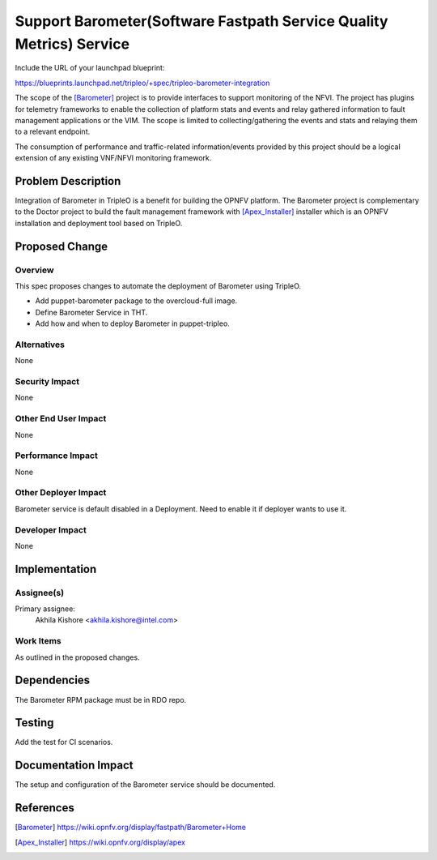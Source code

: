 ..
 This work is licensed under a Creative Commons Attribution 3.0 Unported
 License.

 http://creativecommons.org/licenses/by/3.0/legalcode

====================================================================
Support Barometer(Software Fastpath Service Quality Metrics) Service
====================================================================

Include the URL of your launchpad blueprint:

https://blueprints.launchpad.net/tripleo/+spec/tripleo-barometer-integration

The scope of the [Barometer]_ project is to provide interfaces to support
monitoring of the NFVI. The project has plugins for telemetry frameworks
to enable the collection of platform stats and events and relay gathered
information to fault management applications or the VIM. The scope is
limited to collecting/gathering the events and stats and relaying them
to a relevant endpoint.

The consumption of performance and traffic-related information/events
provided by this project should be a logical extension of any existing
VNF/NFVI monitoring framework.

Problem Description
===================

Integration of Barometer in TripleO is a benefit for building the OPNFV platform.
The Barometer project is complementary to the Doctor project to build the fault
management framework with [Apex_Installer]_ installer which is an OPNFV installation and
deployment tool based on TripleO.

Proposed Change
===============

Overview
--------

This spec proposes changes to automate the deployment of Barometer using TripleO.

* Add puppet-barometer package to the overcloud-full image.

* Define Barometer Service in THT.

* Add how and when to deploy Barometer in puppet-tripleo.

Alternatives
------------

None

Security Impact
---------------

None

Other End User Impact
---------------------

None

Performance Impact
------------------

None

Other Deployer Impact
---------------------

Barometer service is default disabled in a Deployment. Need to enable it
if deployer wants to use it.

Developer Impact
----------------

None

Implementation
==============

Assignee(s)
-----------

Primary assignee:
  Akhila Kishore <akhila.kishore@intel.com>

Work Items
----------

As outlined in the proposed changes.

Dependencies
============

The Barometer RPM package must be in RDO repo.

Testing
=======

Add the test for CI scenarios.

Documentation Impact
====================

The setup and configuration of the Barometer service should be documented.

References
==========

.. [Barometer] https://wiki.opnfv.org/display/fastpath/Barometer+Home
.. [Apex_Installer] https://wiki.opnfv.org/display/apex
